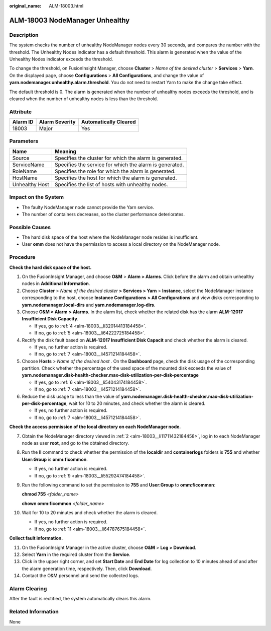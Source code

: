 :original_name: ALM-18003.html

.. _ALM-18003:

ALM-18003 NodeManager Unhealthy
===============================

Description
-----------

The system checks the number of unhealthy NodeManager nodes every 30 seconds, and compares the number with the threshold. The Unhealthy Nodes indicator has a default threshold. This alarm is generated when the value of the Unhealthy Nodes indicator exceeds the threshold.

To change the threshold, on FusionInsight Manager, choose **Cluster** > *Name of the desired cluster* > **Services** > **Yarn**. On the displayed page, choose **Configurations** > **All Configurations**, and change the value of **yarn.nodemanager.unhealthy.alarm.threshold**. You do not need to restart Yarn to make the change take effect.

The default threshold is 0. The alarm is generated when the number of unhealthy nodes exceeds the threshold, and is cleared when the number of unhealthy nodes is less than the threshold.

Attribute
---------

======== ============== =====================
Alarm ID Alarm Severity Automatically Cleared
======== ============== =====================
18003    Major          Yes
======== ============== =====================

Parameters
----------

============== =======================================================
Name           Meaning
============== =======================================================
Source         Specifies the cluster for which the alarm is generated.
ServiceName    Specifies the service for which the alarm is generated.
RoleName       Specifies the role for which the alarm is generated.
HostName       Specifies the host for which the alarm is generated.
Unhealthy Host Specifies the list of hosts with unhealthy nodes.
============== =======================================================

Impact on the System
--------------------

-  The faulty NodeManager node cannot provide the Yarn service.
-  The number of containers decreases, so the cluster performance deteriorates.

Possible Causes
---------------

-  The hard disk space of the host where the NodeManager node resides is insufficient.
-  User **omm** does not have the permission to access a local directory on the NodeManager node.

Procedure
---------

**Check the hard disk space of the host.**

#. On the FusionInsight Manager, and choose **O&M** > **Alarm > Alarms**. Click |image1| before the alarm and obtain unhealthy nodes in **Additional Information**.

#. .. _alm-18003__li11711432184458:

   Choose **Cluster** > *Name of the desired cluster* **> Services > Yarn** > **Instance**, select the NodeManager instance corresponding to the host, choose **Instance Configurations** **> All Configurations** and view disks corresponding to **yarn.nodemanager.local-dirs** and **yarn.nodemanager.log-dirs**.

#. Choose **O&M > Alarm** **> Alarms**. In the alarm list, check whether the related disk has the alarm **ALM-12017 Insufficient Disk Capacity**.

   -  If yes, go to :ref:`4 <alm-18003__li32014413184458>`.
   -  If no, go to :ref:`5 <alm-18003__li64222725184458>`.

#. .. _alm-18003__li32014413184458:

   Rectify the disk fault based on **ALM-12017 Insufficient Disk Capacit** and check whether the alarm is cleared.

   -  If yes, no further action is required.
   -  If no, go to :ref:`7 <alm-18003__li4571214184458>`.

#. .. _alm-18003__li64222725184458:

   Choose **Hosts** > *Name of the desired host .* On the **Dashboard** page, check the disk usage of the corresponding partition. Check whether the percentage of the used space of the mounted disk exceeds the value of **yarn.nodemanager.disk-health-checker.max-disk-utilization-per-disk-percentage**

   -  If yes, go to :ref:`6 <alm-18003__li54043174184458>`.
   -  If no, go to :ref:`7 <alm-18003__li4571214184458>`.

#. .. _alm-18003__li54043174184458:

   Reduce the disk usage to less than the value of **yarn.nodemanager.disk-health-checker.max-disk-utilization-per-disk-percentage**, wait for 10 to 20 minutes, and check whether the alarm is cleared.

   -  If yes, no further action is required.
   -  If no, go to :ref:`7 <alm-18003__li4571214184458>`.

**Check the access permission of the local directory on each NodeManager node.**

7.  .. _alm-18003__li4571214184458:

    Obtain the NodeManager directory viewed in :ref:`2 <alm-18003__li11711432184458>`, log in to each NodeManager node as user **root**, and go to the obtained directory.

8.  Run the **ll** command to check whether the permission of the **localdir** and **containerlogs** folders is **755** and whether **User:Group** is **omm:ficommon**.

    -  If yes, no further action is required.
    -  If no, go to :ref:`9 <alm-18003__li55292474184458>`.

9.  .. _alm-18003__li55292474184458:

    Run the following command to set the permission to **755** and **User:Group** to **omm:ficommon**:

    **chmod 755** *<folder_name>*

    **chown omm:ficommon** *<folder_name>*

10. Wait for 10 to 20 minutes and check whether the alarm is cleared.

    -  If yes, no further action is required.
    -  If no, go to :ref:`11 <alm-18003__li64787675184458>`.

**Collect fault information.**

11. .. _alm-18003__li64787675184458:

    On the FusionInsight Manager in the active cluster, choose **O&M** > **Log > Download**.

12. Select **Yarn** in the required cluster from the **Service**.

13. Click |image2| in the upper right corner, and set **Start Date** and **End Date** for log collection to 10 minutes ahead of and after the alarm generation time, respectively. Then, click **Download**.

14. Contact the O&M personnel and send the collected logs.

Alarm Clearing
--------------

After the fault is rectified, the system automatically clears this alarm.

Related Information
-------------------

None

.. |image1| image:: /_static/images/en-us_image_0269417393.png
.. |image2| image:: /_static/images/en-us_image_0269417394.png
